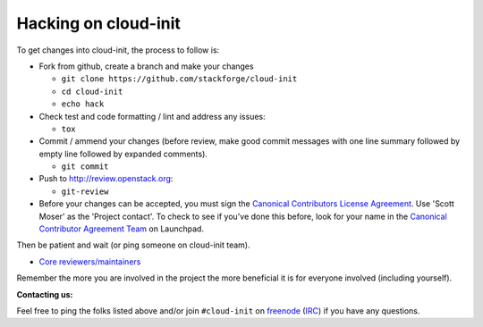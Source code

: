 =====================
Hacking on cloud-init
=====================

To get changes into cloud-init, the process to follow is:

* Fork from github, create a branch and make your changes

  - ``git clone https://github.com/stackforge/cloud-init``
  - ``cd cloud-init``
  - ``echo hack``

* Check test and code formatting / lint and address any issues:

  - ``tox``

* Commit / ammend your changes (before review, make good commit messages with
  one line summary followed by empty line followed by expanded comments).

  - ``git commit``

* Push to http://review.openstack.org:

  - ``git-review``

* Before your changes can be accepted, you must sign the `Canonical Contributors License Agreement`_.  Use 'Scott Moser' as the 'Project contact'.  To check to see if you've done this before, look for your name in the `Canonical Contributor Agreement Team`_ on Launchpad.

Then be patient and wait (or ping someone on cloud-init team).

* `Core reviewers/maintainers`_

Remember the more you are involved in the project the more beneficial it is
for everyone involved (including yourself).

**Contacting us:**

Feel free to ping the folks listed above and/or join ``#cloud-init`` on
`freenode`_ (`IRC`_) if you have any questions.

.. _Core reviewers/maintainers: https://review.openstack.org/#/admin/groups/665,members
.. _IRC: irc://chat.freenode.net/cloud-init
.. _freenode: http://freenode.net/
.. _Canonical Contributors License Agreement: http://www.ubuntu.com/legal/contributors
.. _Canonical Contributor Agreement Team: https://launchpad.net/~contributor-agreement-canonical/+members#active
